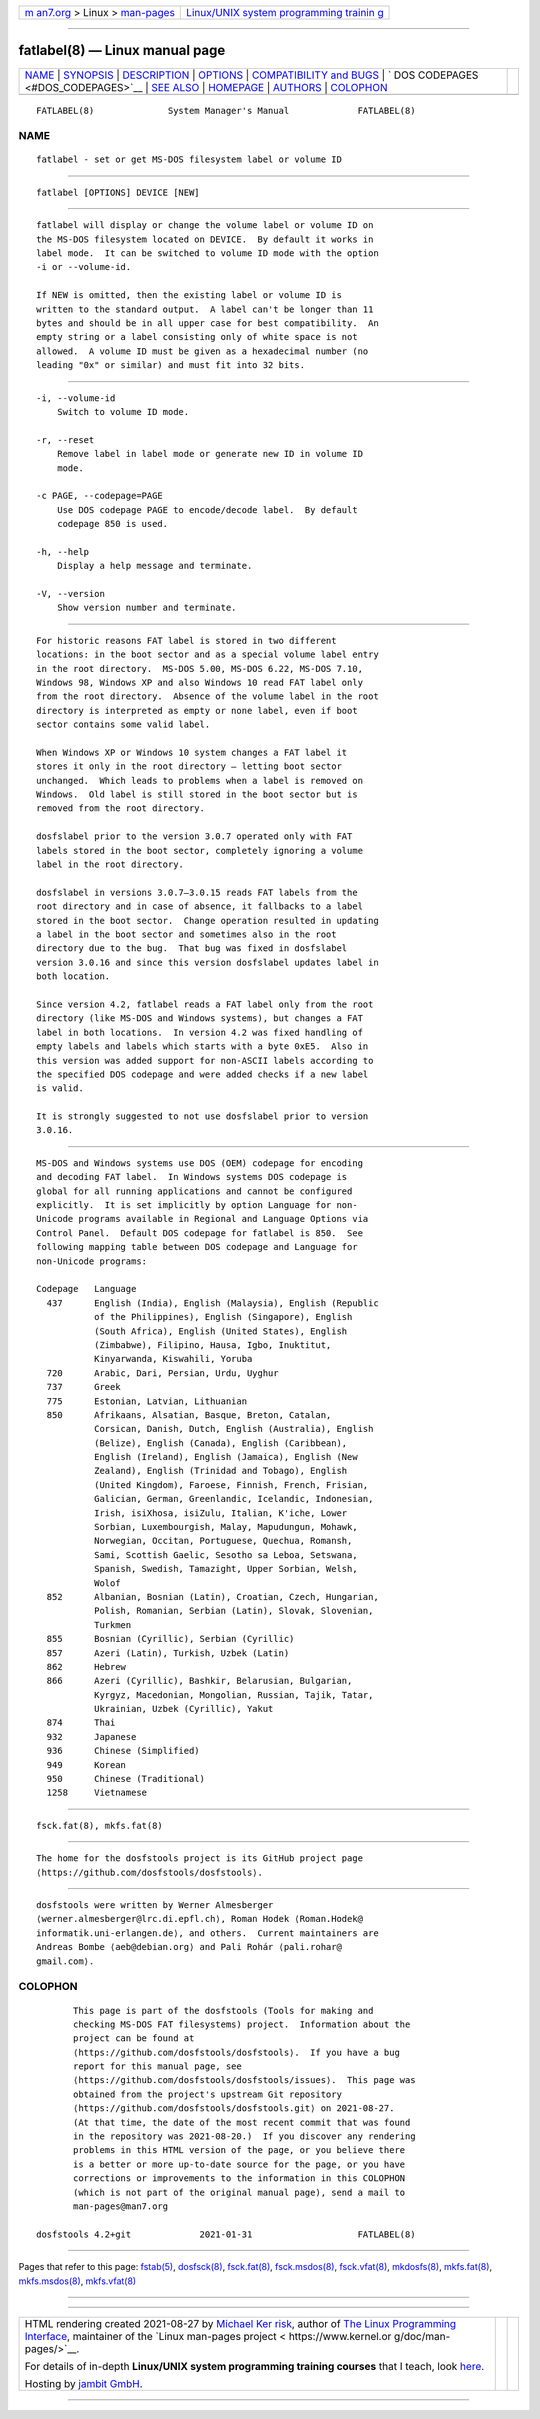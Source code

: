 .. container:: page-top

.. container:: nav-bar

   +----------------------------------+----------------------------------+
   | `m                               | `Linux/UNIX system programming   |
   | an7.org <../../../index.html>`__ | trainin                          |
   | > Linux >                        | g <http://man7.org/training/>`__ |
   | `man-pages <../index.html>`__    |                                  |
   +----------------------------------+----------------------------------+

--------------

fatlabel(8) — Linux manual page
===============================

+-----------------------------------+-----------------------------------+
| `NAME <#NAME>`__ \|               |                                   |
| `SYNOPSIS <#SYNOPSIS>`__ \|       |                                   |
| `DESCRIPTION <#DESCRIPTION>`__ \| |                                   |
| `OPTIONS <#OPTIONS>`__ \|         |                                   |
| `COMPATIBILITY and                |                                   |
| BUGS <#COMPATIBILITY_and_BUGS>`__ |                                   |
| \|                                |                                   |
| `                                 |                                   |
| DOS CODEPAGES <#DOS_CODEPAGES>`__ |                                   |
| \| `SEE ALSO <#SEE_ALSO>`__ \|    |                                   |
| `HOMEPAGE <#HOMEPAGE>`__ \|       |                                   |
| `AUTHORS <#AUTHORS>`__ \|         |                                   |
| `COLOPHON <#COLOPHON>`__          |                                   |
+-----------------------------------+-----------------------------------+
| .. container:: man-search-box     |                                   |
+-----------------------------------+-----------------------------------+

::

   FATLABEL(8)              System Manager's Manual             FATLABEL(8)

NAME
-------------------------------------------------

::

          fatlabel - set or get MS-DOS filesystem label or volume ID


---------------------------------------------------------

::

          fatlabel [OPTIONS] DEVICE [NEW]


---------------------------------------------------------------

::

          fatlabel will display or change the volume label or volume ID on
          the MS-DOS filesystem located on DEVICE.  By default it works in
          label mode.  It can be switched to volume ID mode with the option
          -i or --volume-id.

          If NEW is omitted, then the existing label or volume ID is
          written to the standard output.  A label can't be longer than 11
          bytes and should be in all upper case for best compatibility.  An
          empty string or a label consisting only of white space is not
          allowed.  A volume ID must be given as a hexadecimal number (no
          leading "0x" or similar) and must fit into 32 bits.


-------------------------------------------------------

::

          -i, --volume-id
              Switch to volume ID mode.

          -r, --reset
              Remove label in label mode or generate new ID in volume ID
              mode.

          -c PAGE, --codepage=PAGE
              Use DOS codepage PAGE to encode/decode label.  By default
              codepage 850 is used.

          -h, --help
              Display a help message and terminate.

          -V, --version
              Show version number and terminate.


-------------------------------------------------------------------------------------

::

          For historic reasons FAT label is stored in two different
          locations: in the boot sector and as a special volume label entry
          in the root directory.  MS-DOS 5.00, MS-DOS 6.22, MS-DOS 7.10,
          Windows 98, Windows XP and also Windows 10 read FAT label only
          from the root directory.  Absence of the volume label in the root
          directory is interpreted as empty or none label, even if boot
          sector contains some valid label.

          When Windows XP or Windows 10 system changes a FAT label it
          stores it only in the root directory — letting boot sector
          unchanged.  Which leads to problems when a label is removed on
          Windows.  Old label is still stored in the boot sector but is
          removed from the root directory.

          dosfslabel prior to the version 3.0.7 operated only with FAT
          labels stored in the boot sector, completely ignoring a volume
          label in the root directory.

          dosfslabel in versions 3.0.7–3.0.15 reads FAT labels from the
          root directory and in case of absence, it fallbacks to a label
          stored in the boot sector.  Change operation resulted in updating
          a label in the boot sector and sometimes also in the root
          directory due to the bug.  That bug was fixed in dosfslabel
          version 3.0.16 and since this version dosfslabel updates label in
          both location.

          Since version 4.2, fatlabel reads a FAT label only from the root
          directory (like MS-DOS and Windows systems), but changes a FAT
          label in both locations.  In version 4.2 was fixed handling of
          empty labels and labels which starts with a byte 0xE5.  Also in
          this version was added support for non-ASCII labels according to
          the specified DOS codepage and were added checks if a new label
          is valid.

          It is strongly suggested to not use dosfslabel prior to version
          3.0.16.


-------------------------------------------------------------------

::

          MS-DOS and Windows systems use DOS (OEM) codepage for encoding
          and decoding FAT label.  In Windows systems DOS codepage is
          global for all running applications and cannot be configured
          explicitly.  It is set implicitly by option Language for non-
          Unicode programs available in Regional and Language Options via
          Control Panel.  Default DOS codepage for fatlabel is 850.  See
          following mapping table between DOS codepage and Language for
          non-Unicode programs:

          Codepage   Language
            437      English (India), English (Malaysia), English (Republic
                     of the Philippines), English (Singapore), English
                     (South Africa), English (United States), English
                     (Zimbabwe), Filipino, Hausa, Igbo, Inuktitut,
                     Kinyarwanda, Kiswahili, Yoruba
            720      Arabic, Dari, Persian, Urdu, Uyghur
            737      Greek
            775      Estonian, Latvian, Lithuanian
            850      Afrikaans, Alsatian, Basque, Breton, Catalan,
                     Corsican, Danish, Dutch, English (Australia), English
                     (Belize), English (Canada), English (Caribbean),
                     English (Ireland), English (Jamaica), English (New
                     Zealand), English (Trinidad and Tobago), English
                     (United Kingdom), Faroese, Finnish, French, Frisian,
                     Galician, German, Greenlandic, Icelandic, Indonesian,
                     Irish, isiXhosa, isiZulu, Italian, K'iche, Lower
                     Sorbian, Luxembourgish, Malay, Mapudungun, Mohawk,
                     Norwegian, Occitan, Portuguese, Quechua, Romansh,
                     Sami, Scottish Gaelic, Sesotho sa Leboa, Setswana,
                     Spanish, Swedish, Tamazight, Upper Sorbian, Welsh,
                     Wolof
            852      Albanian, Bosnian (Latin), Croatian, Czech, Hungarian,
                     Polish, Romanian, Serbian (Latin), Slovak, Slovenian,
                     Turkmen
            855      Bosnian (Cyrillic), Serbian (Cyrillic)
            857      Azeri (Latin), Turkish, Uzbek (Latin)
            862      Hebrew
            866      Azeri (Cyrillic), Bashkir, Belarusian, Bulgarian,
                     Kyrgyz, Macedonian, Mongolian, Russian, Tajik, Tatar,
                     Ukrainian, Uzbek (Cyrillic), Yakut
            874      Thai
            932      Japanese
            936      Chinese (Simplified)
            949      Korean
            950      Chinese (Traditional)
            1258     Vietnamese


---------------------------------------------------------

::

          fsck.fat(8), mkfs.fat(8)


---------------------------------------------------------

::

          The home for the dosfstools project is its GitHub project page 
          ⟨https://github.com/dosfstools/dosfstools⟩.


-------------------------------------------------------

::

          dosfstools were written by Werner Almesberger
          ⟨werner.almesberger@lrc.di.epfl.ch⟩, Roman Hodek ⟨Roman.Hodek@
          informatik.uni-erlangen.de⟩, and others.  Current maintainers are
          Andreas Bombe ⟨aeb@debian.org⟩ and Pali Rohár ⟨pali.rohar@
          gmail.com⟩.

COLOPHON
---------------------------------------------------------

::

          This page is part of the dosfstools (Tools for making and
          checking MS-DOS FAT filesystems) project.  Information about the
          project can be found at 
          ⟨https://github.com/dosfstools/dosfstools⟩.  If you have a bug
          report for this manual page, see
          ⟨https://github.com/dosfstools/dosfstools/issues⟩.  This page was
          obtained from the project's upstream Git repository
          ⟨https://github.com/dosfstools/dosfstools.git⟩ on 2021-08-27.
          (At that time, the date of the most recent commit that was found
          in the repository was 2021-08-20.)  If you discover any rendering
          problems in this HTML version of the page, or you believe there
          is a better or more up-to-date source for the page, or you have
          corrections or improvements to the information in this COLOPHON
          (which is not part of the original manual page), send a mail to
          man-pages@man7.org

   dosfstools 4.2+git             2021-01-31                    FATLABEL(8)

--------------

Pages that refer to this page: `fstab(5) <../man5/fstab.5.html>`__, 
`dosfsck(8) <../man8/dosfsck.8.html>`__, 
`fsck.fat(8) <../man8/fsck.fat.8.html>`__, 
`fsck.msdos(8) <../man8/fsck.msdos.8.html>`__, 
`fsck.vfat(8) <../man8/fsck.vfat.8.html>`__, 
`mkdosfs(8) <../man8/mkdosfs.8.html>`__, 
`mkfs.fat(8) <../man8/mkfs.fat.8.html>`__, 
`mkfs.msdos(8) <../man8/mkfs.msdos.8.html>`__, 
`mkfs.vfat(8) <../man8/mkfs.vfat.8.html>`__

--------------

--------------

.. container:: footer

   +-----------------------+-----------------------+-----------------------+
   | HTML rendering        |                       | |Cover of TLPI|       |
   | created 2021-08-27 by |                       |                       |
   | `Michael              |                       |                       |
   | Ker                   |                       |                       |
   | risk <https://man7.or |                       |                       |
   | g/mtk/index.html>`__, |                       |                       |
   | author of `The Linux  |                       |                       |
   | Programming           |                       |                       |
   | Interface <https:     |                       |                       |
   | //man7.org/tlpi/>`__, |                       |                       |
   | maintainer of the     |                       |                       |
   | `Linux man-pages      |                       |                       |
   | project <             |                       |                       |
   | https://www.kernel.or |                       |                       |
   | g/doc/man-pages/>`__. |                       |                       |
   |                       |                       |                       |
   | For details of        |                       |                       |
   | in-depth **Linux/UNIX |                       |                       |
   | system programming    |                       |                       |
   | training courses**    |                       |                       |
   | that I teach, look    |                       |                       |
   | `here <https://ma     |                       |                       |
   | n7.org/training/>`__. |                       |                       |
   |                       |                       |                       |
   | Hosting by `jambit    |                       |                       |
   | GmbH                  |                       |                       |
   | <https://www.jambit.c |                       |                       |
   | om/index_en.html>`__. |                       |                       |
   +-----------------------+-----------------------+-----------------------+

--------------

.. container:: statcounter

   |Web Analytics Made Easy - StatCounter|

.. |Cover of TLPI| image:: https://man7.org/tlpi/cover/TLPI-front-cover-vsmall.png
   :target: https://man7.org/tlpi/
.. |Web Analytics Made Easy - StatCounter| image:: https://c.statcounter.com/7422636/0/9b6714ff/1/
   :class: statcounter
   :target: https://statcounter.com/
